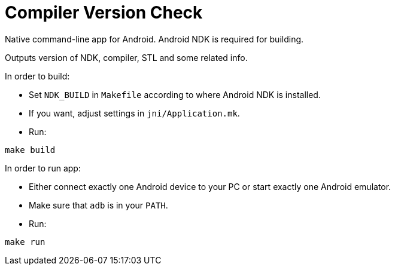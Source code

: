 = Compiler Version Check

Native command-line app for Android. Android NDK is required for building.

Outputs version of NDK, compiler, STL and some related info.

In order to build:

* Set `NDK_BUILD` in `Makefile` according to where Android NDK is installed.
* If you want, adjust settings in `jni/Application.mk`.
* Run:
```sh
make build
```

In order to run app:

* Either connect exactly one Android device to your PC or start exactly one Android emulator.
* Make sure that `adb` is in your `PATH`.
* Run:
```sh
make run
```
